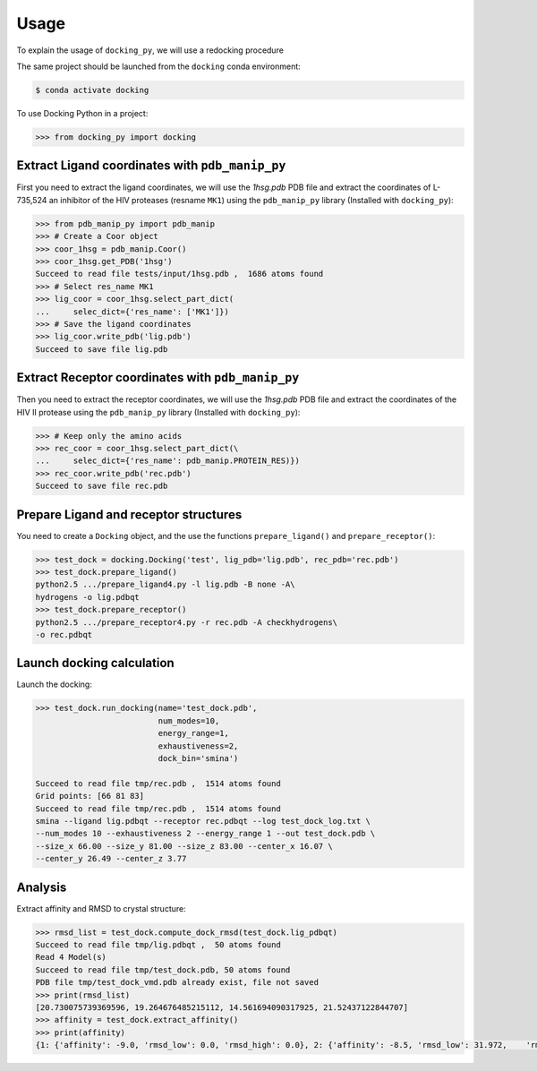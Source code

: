 =====
Usage
=====

To explain the usage of ``docking_py``, we will use a redocking procedure 

The same project should be launched from the ``docking`` conda environment:

.. code-block:: console

    $ conda activate docking


To use Docking Python in a project:

.. code-block:: python


    >>> from docking_py import docking


Extract Ligand coordinates with ``pdb_manip_py``
------------------------------------------------


First you need to extract the ligand coordinates, we will use the `1hsg.pdb` PDB file and extract the coordinates of L-735,524 an inhibitor of the HIV proteases (resname ``MK1``) using the ``pdb_manip_py`` library (Installed with ``docking_py``):

.. code-block:: python

    >>> from pdb_manip_py import pdb_manip
    >>> # Create a Coor object
    >>> coor_1hsg = pdb_manip.Coor()
    >>> coor_1hsg.get_PDB('1hsg')
    Succeed to read file tests/input/1hsg.pdb ,  1686 atoms found
    >>> # Select res_name MK1
    >>> lig_coor = coor_1hsg.select_part_dict(
    ...     selec_dict={'res_name': ['MK1']})
    >>> # Save the ligand coordinates
    >>> lig_coor.write_pdb('lig.pdb')
    Succeed to save file lig.pdb

Extract Receptor coordinates with ``pdb_manip_py``
--------------------------------------------------

Then you need to extract the receptor coordinates, we will use the `1hsg.pdb` PDB file and extract the coordinates of the HIV II protease using the ``pdb_manip_py`` library (Installed with ``docking_py``):

.. code-block:: python

    >>> # Keep only the amino acids
    >>> rec_coor = coor_1hsg.select_part_dict(\
    ...     selec_dict={'res_name': pdb_manip.PROTEIN_RES)})
    >>> rec_coor.write_pdb('rec.pdb')
    Succeed to save file rec.pdb

Prepare Ligand and receptor structures
--------------------------------------

You need to create a ``Docking`` object, and the use the functions ``prepare_ligand()`` and ``prepare_receptor()``:

.. code-block:: python

    >>> test_dock = docking.Docking('test', lig_pdb='lig.pdb', rec_pdb='rec.pdb')
    >>> test_dock.prepare_ligand()
    python2.5 .../prepare_ligand4.py -l lig.pdb -B none -A\
    hydrogens -o lig.pdbqt
    >>> test_dock.prepare_receptor()
    python2.5 .../prepare_receptor4.py -r rec.pdb -A checkhydrogens\
    -o rec.pdbqt

Launch docking calculation
--------------------------

Launch the docking:

.. code-block:: python

    >>> test_dock.run_docking(name='test_dock.pdb',
                              num_modes=10,
                              energy_range=1,
                              exhaustiveness=2,
                              dock_bin='smina')

    Succeed to read file tmp/rec.pdb ,  1514 atoms found
    Grid points: [66 81 83]
    Succeed to read file tmp/rec.pdb ,  1514 atoms found
    smina --ligand lig.pdbqt --receptor rec.pdbqt --log test_dock_log.txt \
    --num_modes 10 --exhaustiveness 2 --energy_range 1 --out test_dock.pdb \
    --size_x 66.00 --size_y 81.00 --size_z 83.00 --center_x 16.07 \
    --center_y 26.49 --center_z 3.77

Analysis
--------

Extract affinity and RMSD to crystal structure:

.. code-block:: python

    >>> rmsd_list = test_dock.compute_dock_rmsd(test_dock.lig_pdbqt)
    Succeed to read file tmp/lig.pdbqt ,  50 atoms found
    Read 4 Model(s)
    Succeed to read file tmp/test_dock.pdb, 50 atoms found
    PDB file tmp/test_dock_vmd.pdb already exist, file not saved
    >>> print(rmsd_list)
    [20.730075739369596, 19.264676485215112, 14.561694090317925, 21.52437122844707]
    >>> affinity = test_dock.extract_affinity()
    >>> print(affinity)
    {1: {'affinity': -9.0, 'rmsd_low': 0.0, 'rmsd_high': 0.0}, 2: {'affinity': -8.5, 'rmsd_low': 31.972,    'rmsd_high': 35.891}, 3: {'affinity': -8.2, 'rmsd_low': 26.778, 'rmsd_high': 30.411}, 4: {'affinity': -8.1,    'rmsd_low': 31.034, 'rmsd_high': 35.639}}
